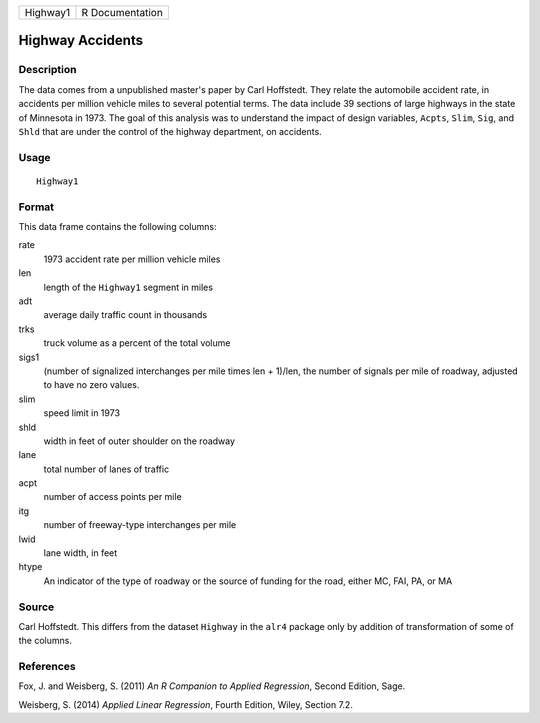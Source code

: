 +----------+-----------------+
| Highway1 | R Documentation |
+----------+-----------------+

Highway Accidents
-----------------

Description
~~~~~~~~~~~

The data comes from a unpublished master's paper by Carl Hoffstedt. They
relate the automobile accident rate, in accidents per million vehicle
miles to several potential terms. The data include 39 sections of large
highways in the state of Minnesota in 1973. The goal of this analysis
was to understand the impact of design variables, ``Acpts``, ``Slim``,
``Sig``, and ``Shld`` that are under the control of the highway
department, on accidents.

Usage
~~~~~

::

    Highway1

Format
~~~~~~

This data frame contains the following columns:

rate
    1973 accident rate per million vehicle miles

len
    length of the ``Highway1`` segment in miles

adt
    average daily traffic count in thousands

trks
    truck volume as a percent of the total volume

sigs1
    (number of signalized interchanges per mile times len + 1)/len, the
    number of signals per mile of roadway, adjusted to have no zero
    values.

slim
    speed limit in 1973

shld
    width in feet of outer shoulder on the roadway

lane
    total number of lanes of traffic

acpt
    number of access points per mile

itg
    number of freeway-type interchanges per mile

lwid
    lane width, in feet

htype
    An indicator of the type of roadway or the source of funding for the
    road, either MC, FAI, PA, or MA

Source
~~~~~~

Carl Hoffstedt. This differs from the dataset ``Highway`` in the
``alr4`` package only by addition of transformation of some of the
columns.

References
~~~~~~~~~~

Fox, J. and Weisberg, S. (2011) *An R Companion to Applied Regression*,
Second Edition, Sage.

Weisberg, S. (2014) *Applied Linear Regression*, Fourth Edition, Wiley,
Section 7.2.

